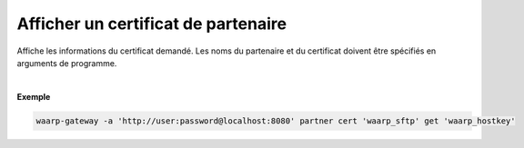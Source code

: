 ====================================
Afficher un certificat de partenaire
====================================

.. program:: waarp-gateway partner cert get

.. describe:: waarp-gateway partner cert <PARTNER> get <CERT>

Affiche les informations du certificat demandé. Les noms du partenaire et du
certificat doivent être spécifiés en arguments de programme.

|

**Exemple**

.. code-block:: shell

   waarp-gateway -a 'http://user:password@localhost:8080' partner cert 'waarp_sftp' get 'waarp_hostkey'